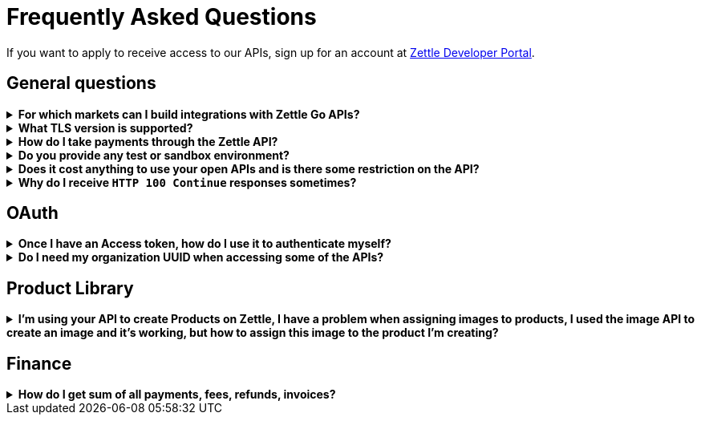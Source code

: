 = Frequently Asked Questions


====
If you want to apply to receive access to our APIs, sign up for an account at https://developer.zettle.com/register[Zettle Developer Portal].
====

== General questions
.*For which markets can I build integrations with Zettle Go APIs?*
[%collapsible]
====
****
Currently, Zettle provides APIs for the following markets:

-   United Kingdom
-   Sweden
-   Brazil
-   Norway
-   Denmark
-   Finland
-   Germany
-   Mexico
-   Netherlands
-   France
-   Spain
-   Italy

> **Note:** You can build integrations with Zettle Go APIs only for the supported markets, no matter where you are located.
****
====
.*What TLS version is supported?*
[%collapsible]
====
****
We are using TLS 1.2 for the moment.
****
====
.*How do I take payments through the Zettle API?*
[%collapsible]
====
****
It is not possible to take payments through the API. However, you can take payments using https://github.com/iZettle/sdk-ios[Zettle Payments SDK for iOS] and https://github.com/iZettle/sdk-android[Payments SDK for Android].
****
====
.*Do you provide any test or sandbox environment?*
[%collapsible]
====
****
Unfortunately we do not at this time.
****
====
.*Does it cost anything to use your open APIs and is there some restriction on the API?*
[%collapsible]
====
****
No, it is completely free to use our API and the only limitation is that some resources might have rate limiting enabled to ensure service stability.
****
====
.*Why do I receive `HTTP 100 Continue`  responses sometimes?*
[%collapsible]
====
****
This is something our framework sends when it has received the request headers and
indicates that the client should proceed to send the request body. What you can do is investigate
the reason why your code does this, or you could traverse the headers until
you find a header with the intended response code. See https://stackoverflow.com/questions/2964687/how-to-handle-100-continue-http-message[example of handling HTTP 100 Continue] and https://stackoverflow.com/questions/14526627/double-http-status-header-on-http-post-to-jersey[ example of handling double HTTP-Status header on HTTP-POST].
****
====

== OAuth
.*Once I have an Access token, how do I use it to authenticate myself?*
[%collapsible]
====
****
The Access token is passed through the `Authorization` header with the format:
`Authorization: Bearer <Token>`. Also, note that on most services you can use the *_self_*
filter instead of `{organizationUuid}`
****
====
.*Do I need my organization UUID when accessing some of the APIs?*
[%collapsible]
====
****
You can either use the *_self_* filter or call the following endpoint.
[source,http]
--
GET https://oauth.izettle.com/users/me
--
Example response
[source,json]
--

{
    "uuid": "de305d54-75b4-431b-adb2-eb6b9e546014",
    "organizationUuid": "ab305d54-75b4-431b-adb2-eb6b9e546013"
}

--
For more information on the filter and the endpoint, see https://github.com/iZettle/api-documentation/blob/master/authorization.adoc[OAuth2 API documentation].
****
====

== Product Library
.*I'm using your API to create Products on Zettle, I have a problem when assigning images to products, I used the image API to create an image and it's working, but how to assign this image to the product I'm creating?*
[%collapsible]
====
****

[source,json]
--
 "imageLookupKeys": [
    "string" what should i put here?
  ],
  "presentation": {
    "imageUrl": "string", i should put the created image url?
    "backgroundColor": "string",
    "textColor": "string"
  },
--

The image API will return a imageUrl back which can be directly put into the `presentation.imageUrl` field, however we just introduced this and is not fully supported by the portal and the apps yet.

So if you only want to use the information outside of the Zettle apps you might want to use  `presentation.imageUrl`, otherwise use  `imageLookupKeys` and strip away everything except the last part of the imageUrl and place for example `Ta0Tx5E6RpujkDRXheIb5w-sS5EEMfKEee84eojOmcEmQ.jpeg` in the imageLookupKeys to be able to see the image in the Zettle apps.

Clarification examples:
[source,json]
--
"imageLookupKeys": [
      "Ta0Tx5E6RpujkDRXheIb5w-sS5EEMfKEee84eojOmcEnQ.jpeg"
]
"presentation" : {
      "imageUrl": "https://image.izettle.com/v2/images/o/Ta0Tx5E6RpujkDRXheIb5w-sS5EEMfKEee84eojOmcEnQ.jpeg"
}
--
****
====

== Finance
.*How do I get sum of all payments, fees, refunds, invoices?*
[%collapsible]
====
Use `includeTransactionType` parameter in query for relevant transaction type/types, +
traverse the list of transactions returned and sum up the amounts.
====